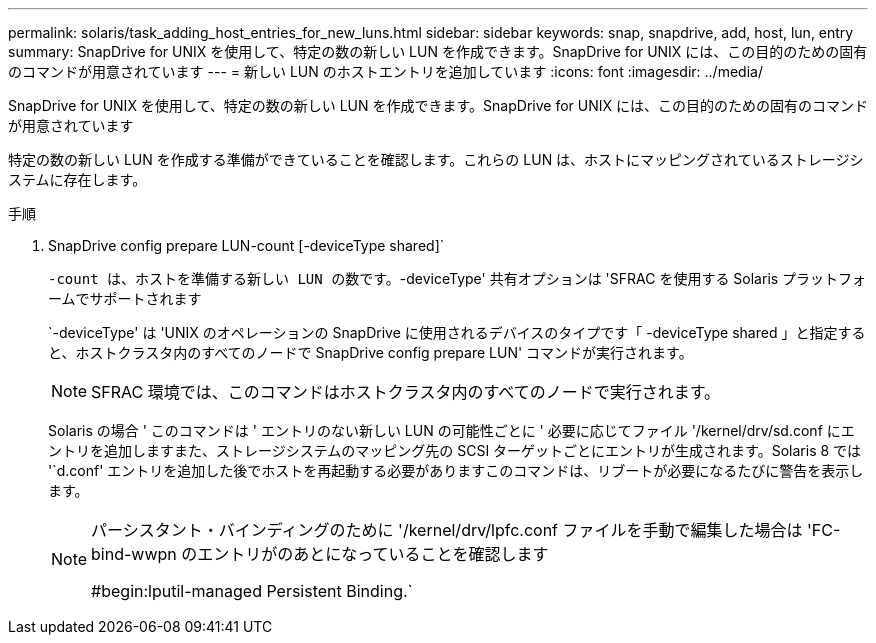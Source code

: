 ---
permalink: solaris/task_adding_host_entries_for_new_luns.html 
sidebar: sidebar 
keywords: snap, snapdrive, add, host, lun, entry 
summary: SnapDrive for UNIX を使用して、特定の数の新しい LUN を作成できます。SnapDrive for UNIX には、この目的のための固有のコマンドが用意されています 
---
= 新しい LUN のホストエントリを追加しています
:icons: font
:imagesdir: ../media/


[role="lead"]
SnapDrive for UNIX を使用して、特定の数の新しい LUN を作成できます。SnapDrive for UNIX には、この目的のための固有のコマンドが用意されています

特定の数の新しい LUN を作成する準備ができていることを確認します。これらの LUN は、ホストにマッピングされているストレージシステムに存在します。

.手順
. SnapDrive config prepare LUN-count [-deviceType shared]`
+
`-count は、ホストを準備する新しい LUN の数です。`-deviceType' 共有オプションは 'SFRAC を使用する Solaris プラットフォームでサポートされます

+
`-deviceType' は 'UNIX のオペレーションの SnapDrive に使用されるデバイスのタイプです「 -deviceType shared 」と指定すると、ホストクラスタ内のすべてのノードで SnapDrive config prepare LUN' コマンドが実行されます。

+

NOTE: SFRAC 環境では、このコマンドはホストクラスタ内のすべてのノードで実行されます。

+
Solaris の場合 ' このコマンドは ' エントリのない新しい LUN の可能性ごとに ' 必要に応じてファイル '/kernel/drv/sd.conf にエントリを追加しますまた、ストレージシステムのマッピング先の SCSI ターゲットごとにエントリが生成されます。Solaris 8 では '`d.conf' エントリを追加した後でホストを再起動する必要がありますこのコマンドは、リブートが必要になるたびに警告を表示します。

+
[NOTE]
====
パーシスタント・バインディングのために '/kernel/drv/lpfc.conf ファイルを手動で編集した場合は 'FC-bind-wwpn のエントリがのあとになっていることを確認します

#begin:lputil-managed Persistent Binding.`

====

